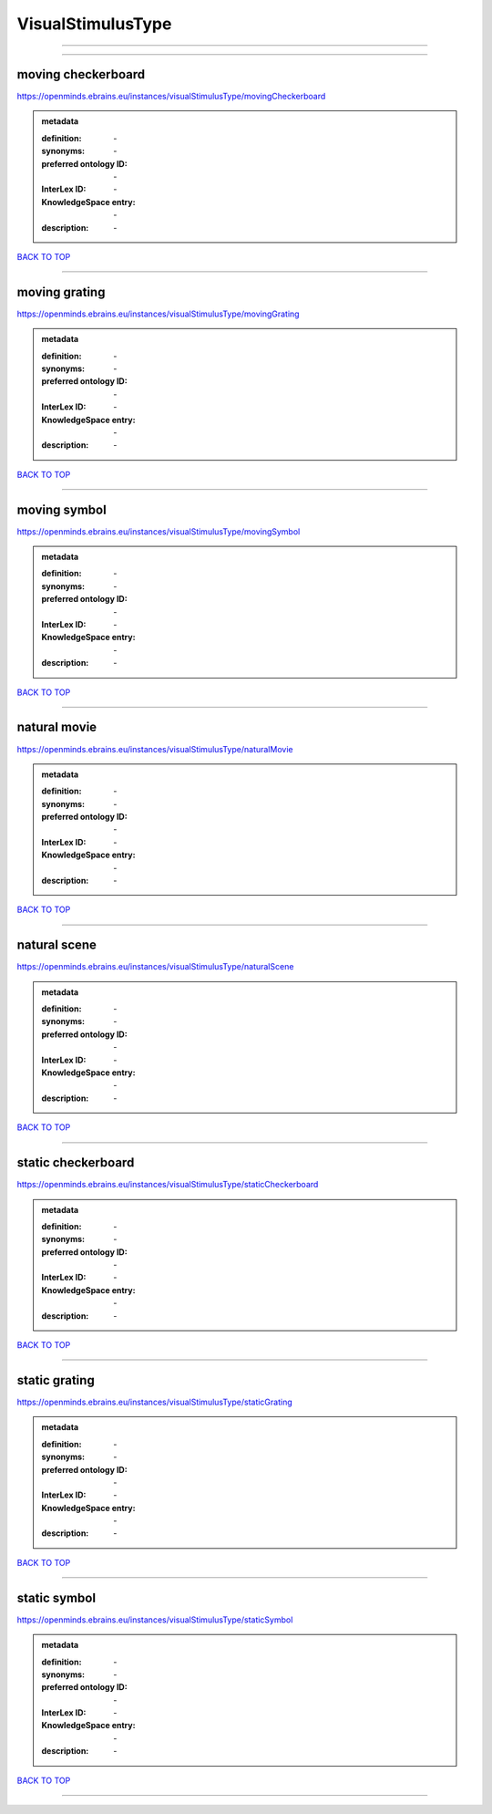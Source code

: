 ##################
VisualStimulusType
##################

------------

------------

moving checkerboard
-------------------

https://openminds.ebrains.eu/instances/visualStimulusType/movingCheckerboard

.. admonition:: metadata

   :definition: \-
   :synonyms: \-
   :preferred ontology ID: \-
   :InterLex ID: \-
   :KnowledgeSpace entry: \-
   :description: \-

`BACK TO TOP <VisualStimulusType_>`_

------------

moving grating
--------------

https://openminds.ebrains.eu/instances/visualStimulusType/movingGrating

.. admonition:: metadata

   :definition: \-
   :synonyms: \-
   :preferred ontology ID: \-
   :InterLex ID: \-
   :KnowledgeSpace entry: \-
   :description: \-

`BACK TO TOP <VisualStimulusType_>`_

------------

moving symbol
-------------

https://openminds.ebrains.eu/instances/visualStimulusType/movingSymbol

.. admonition:: metadata

   :definition: \-
   :synonyms: \-
   :preferred ontology ID: \-
   :InterLex ID: \-
   :KnowledgeSpace entry: \-
   :description: \-

`BACK TO TOP <VisualStimulusType_>`_

------------

natural movie
-------------

https://openminds.ebrains.eu/instances/visualStimulusType/naturalMovie

.. admonition:: metadata

   :definition: \-
   :synonyms: \-
   :preferred ontology ID: \-
   :InterLex ID: \-
   :KnowledgeSpace entry: \-
   :description: \-

`BACK TO TOP <VisualStimulusType_>`_

------------

natural scene
-------------

https://openminds.ebrains.eu/instances/visualStimulusType/naturalScene

.. admonition:: metadata

   :definition: \-
   :synonyms: \-
   :preferred ontology ID: \-
   :InterLex ID: \-
   :KnowledgeSpace entry: \-
   :description: \-

`BACK TO TOP <VisualStimulusType_>`_

------------

static checkerboard
-------------------

https://openminds.ebrains.eu/instances/visualStimulusType/staticCheckerboard

.. admonition:: metadata

   :definition: \-
   :synonyms: \-
   :preferred ontology ID: \-
   :InterLex ID: \-
   :KnowledgeSpace entry: \-
   :description: \-

`BACK TO TOP <VisualStimulusType_>`_

------------

static grating
--------------

https://openminds.ebrains.eu/instances/visualStimulusType/staticGrating

.. admonition:: metadata

   :definition: \-
   :synonyms: \-
   :preferred ontology ID: \-
   :InterLex ID: \-
   :KnowledgeSpace entry: \-
   :description: \-

`BACK TO TOP <VisualStimulusType_>`_

------------

static symbol
-------------

https://openminds.ebrains.eu/instances/visualStimulusType/staticSymbol

.. admonition:: metadata

   :definition: \-
   :synonyms: \-
   :preferred ontology ID: \-
   :InterLex ID: \-
   :KnowledgeSpace entry: \-
   :description: \-

`BACK TO TOP <VisualStimulusType_>`_

------------

